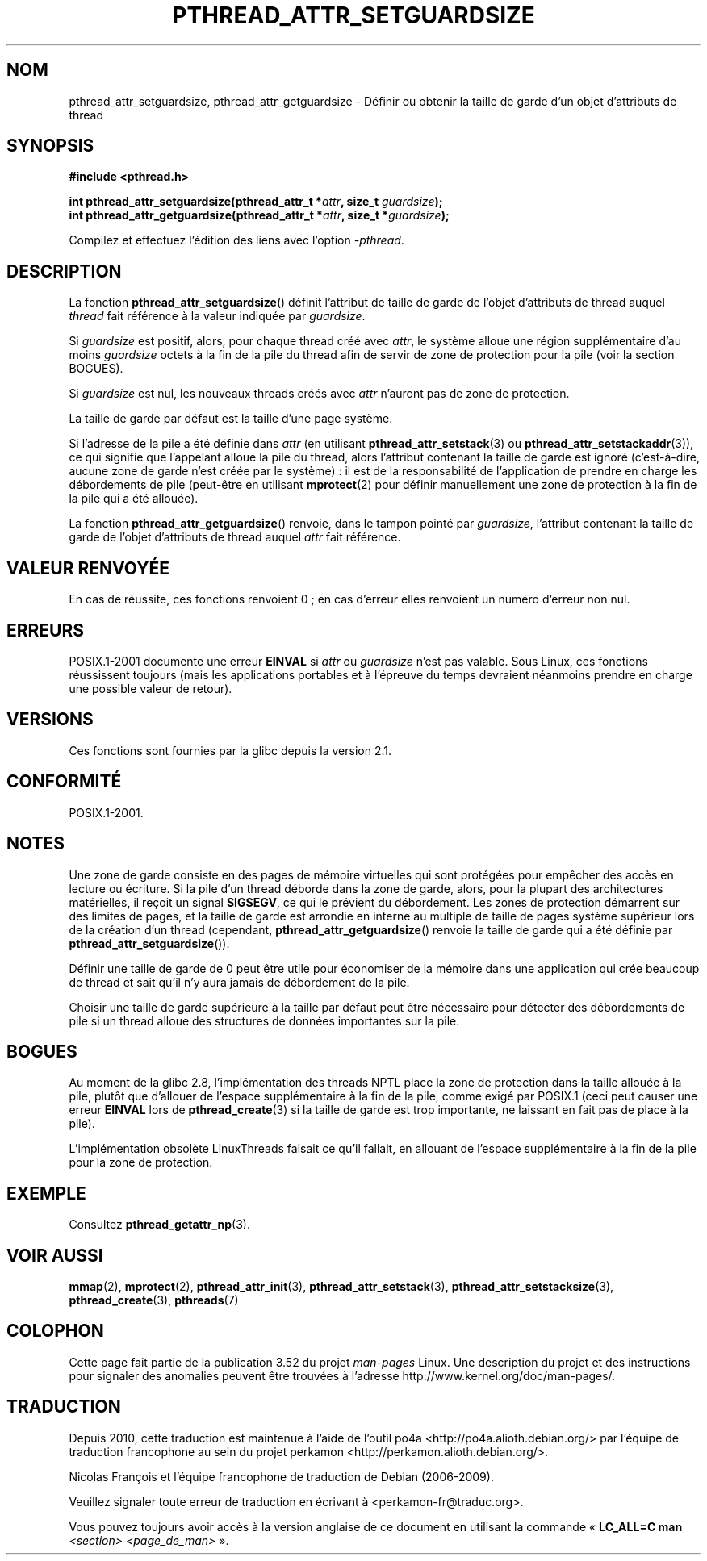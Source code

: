 .\" Copyright (c) 2008 Linux Foundation, written by Michael Kerrisk
.\"     <mtk.manpages@gmail.com>
.\"
.\" %%%LICENSE_START(VERBATIM)
.\" Permission is granted to make and distribute verbatim copies of this
.\" manual provided the copyright notice and this permission notice are
.\" preserved on all copies.
.\"
.\" Permission is granted to copy and distribute modified versions of this
.\" manual under the conditions for verbatim copying, provided that the
.\" entire resulting derived work is distributed under the terms of a
.\" permission notice identical to this one.
.\"
.\" Since the Linux kernel and libraries are constantly changing, this
.\" manual page may be incorrect or out-of-date.  The author(s) assume no
.\" responsibility for errors or omissions, or for damages resulting from
.\" the use of the information contained herein.  The author(s) may not
.\" have taken the same level of care in the production of this manual,
.\" which is licensed free of charge, as they might when working
.\" professionally.
.\"
.\" Formatted or processed versions of this manual, if unaccompanied by
.\" the source, must acknowledge the copyright and authors of this work.
.\" %%%LICENSE_END
.\"
.\"*******************************************************************
.\"
.\" This file was generated with po4a. Translate the source file.
.\"
.\"*******************************************************************
.TH PTHREAD_ATTR_SETGUARDSIZE 3 "24 octobre 2008" Linux "Manuel du programmeur Linux"
.SH NOM
pthread_attr_setguardsize, pthread_attr_getguardsize \- Définir ou obtenir la
taille de garde d'un objet d'attributs de thread
.SH SYNOPSIS
.nf
\fB#include <pthread.h>\fP

\fBint pthread_attr_setguardsize(pthread_attr_t *\fP\fIattr\fP\fB, size_t \fP\fIguardsize\fP\fB);\fP
\fBint pthread_attr_getguardsize(pthread_attr_t *\fP\fIattr\fP\fB, size_t *\fP\fIguardsize\fP\fB);\fP
.sp
Compilez et effectuez l'édition des liens avec l'option \fI\-pthread\fP.
.fi
.SH DESCRIPTION
La fonction \fBpthread_attr_setguardsize\fP() définit l'attribut de taille de
garde de l'objet d'attributs de thread auquel \fIthread\fP fait référence à la
valeur indiquée par \fIguardsize\fP.

Si \fIguardsize\fP est positif, alors, pour chaque thread créé avec \fIattr\fP, le
système alloue une région supplémentaire d'au moins \fIguardsize\fP octets à la
fin de la pile du thread afin de servir de zone de protection pour la pile
(voir la section BOGUES).

Si \fIguardsize\fP est nul, les nouveaux threads créés avec \fIattr\fP n'auront
pas de zone de protection.

La taille de garde par défaut est la taille d'une page système.

Si l'adresse de la pile a été définie dans \fIattr\fP (en utilisant
\fBpthread_attr_setstack\fP(3) ou \fBpthread_attr_setstackaddr\fP(3)), ce qui
signifie que l'appelant alloue la pile du thread, alors l'attribut contenant
la taille de garde est ignoré (c'est\-à\-dire, aucune zone de garde n'est
créée par le système)\ : il est de la responsabilité de l'application de
prendre en charge les débordements de pile (peut\-être en utilisant
\fBmprotect\fP(2) pour définir manuellement une zone de protection à la fin de
la pile qui a été allouée).

La fonction \fBpthread_attr_getguardsize\fP() renvoie, dans le tampon pointé
par \fIguardsize\fP, l'attribut contenant la taille de garde de l'objet
d'attributs de thread auquel \fIattr\fP fait référence.
.SH "VALEUR RENVOYÉE"
En cas de réussite, ces fonctions renvoient 0\ ; en cas d'erreur elles
renvoient un numéro d'erreur non nul.
.SH ERREURS
POSIX.1\-2001 documente une erreur \fBEINVAL\fP si \fIattr\fP ou \fIguardsize\fP n'est
pas valable. Sous Linux, ces fonctions réussissent toujours (mais les
applications portables et à l'épreuve du temps devraient néanmoins prendre
en charge une possible valeur de retour).
.SH VERSIONS
Ces fonctions sont fournies par la glibc depuis la version\ 2.1.
.SH CONFORMITÉ
POSIX.1\-2001.
.SH NOTES
Une zone de garde consiste en des pages de mémoire virtuelles qui sont
protégées pour empêcher des accès en lecture ou écriture. Si la pile d'un
thread déborde dans la zone de garde, alors, pour la plupart des
architectures matérielles, il reçoit un signal \fBSIGSEGV\fP, ce qui le
prévient du débordement. Les zones de protection démarrent sur des limites
de pages, et la taille de garde est arrondie en interne au multiple de
taille de pages système supérieur lors de la création d'un thread
(cependant, \fBpthread_attr_getguardsize\fP() renvoie la taille de garde qui a
été définie par \fBpthread_attr_setguardsize\fP()).

Définir une taille de garde de 0 peut être utile pour économiser de la
mémoire dans une application qui crée beaucoup de thread et sait qu'il n'y
aura jamais de débordement de la pile.

Choisir une taille de garde supérieure à la taille par défaut peut être
nécessaire pour détecter des débordements de pile si un thread alloue des
structures de données importantes sur la pile.
.SH BOGUES
Au moment de la glibc 2.8, l'implémentation des threads NPTL place la zone
de protection dans la taille allouée à la pile, plutôt que d'allouer de
l'espace supplémentaire à la fin de la pile, comme exigé par POSIX.1 (ceci
peut causer une erreur \fBEINVAL\fP lors de \fBpthread_create\fP(3) si la taille
de garde est trop importante, ne laissant en fait pas de place à la pile).

.\" glibc includes the guardsize within the allocated stack size,
.\" which looks pretty clearly to be in violation of POSIX.
.\"
.\" Filed bug, 22 Oct 2008:
.\" http://sources.redhat.com/bugzilla/show_bug.cgi?id=6973
.\"
.\" Older reports:
.\" https//bugzilla.redhat.com/show_bug.cgi?id=435337
.\" Reportedly, LinuxThreads did the right thing, allocating
.\" extra space at the end of the stack:
.\" http://sourceware.org/ml/libc-alpha/2008-05/msg00086.html
L'implémentation obsolète LinuxThreads faisait ce qu'il fallait, en allouant
de l'espace supplémentaire à la fin de la pile pour la zone de protection.
.SH EXEMPLE
Consultez \fBpthread_getattr_np\fP(3).
.SH "VOIR AUSSI"
\fBmmap\fP(2), \fBmprotect\fP(2), \fBpthread_attr_init\fP(3),
\fBpthread_attr_setstack\fP(3), \fBpthread_attr_setstacksize\fP(3),
\fBpthread_create\fP(3), \fBpthreads\fP(7)
.SH COLOPHON
Cette page fait partie de la publication 3.52 du projet \fIman\-pages\fP
Linux. Une description du projet et des instructions pour signaler des
anomalies peuvent être trouvées à l'adresse
\%http://www.kernel.org/doc/man\-pages/.
.SH TRADUCTION
Depuis 2010, cette traduction est maintenue à l'aide de l'outil
po4a <http://po4a.alioth.debian.org/> par l'équipe de
traduction francophone au sein du projet perkamon
<http://perkamon.alioth.debian.org/>.
.PP
Nicolas François et l'équipe francophone de traduction de Debian\ (2006-2009).
.PP
Veuillez signaler toute erreur de traduction en écrivant à
<perkamon\-fr@traduc.org>.
.PP
Vous pouvez toujours avoir accès à la version anglaise de ce document en
utilisant la commande
«\ \fBLC_ALL=C\ man\fR \fI<section>\fR\ \fI<page_de_man>\fR\ ».
